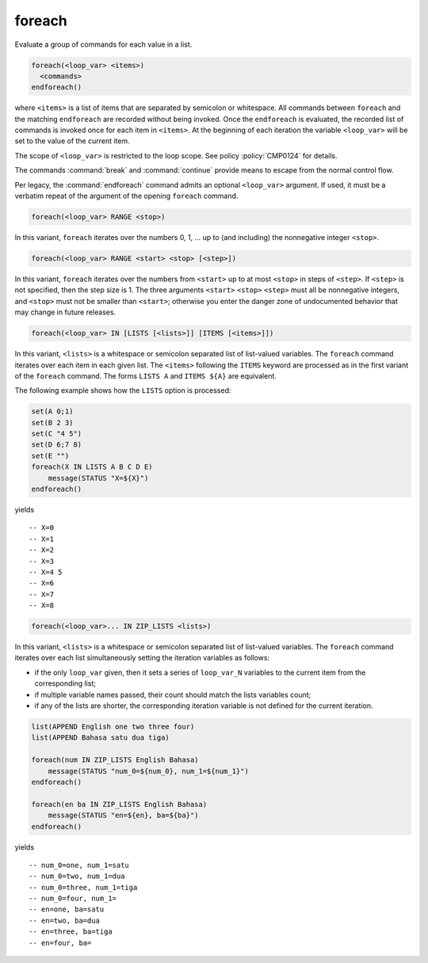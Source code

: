 foreach
-------

Evaluate a group of commands for each value in a list.

.. code-block:: cmake

  foreach(<loop_var> <items>)
    <commands>
  endforeach()

where ``<items>`` is a list of items that are separated by
semicolon or whitespace.
All commands between ``foreach`` and the matching ``endforeach`` are recorded
without being invoked.  Once the ``endforeach`` is evaluated, the recorded
list of commands is invoked once for each item in ``<items>``.
At the beginning of each iteration the variable ``<loop_var>`` will be set
to the value of the current item.

The scope of ``<loop_var>`` is restricted to the loop scope. See policy
:policy:`CMP0124` for details.

The commands :command:`break` and :command:`continue` provide means to
escape from the normal control flow.

Per legacy, the :command:`endforeach` command admits
an optional ``<loop_var>`` argument.
If used, it must be a verbatim
repeat of the argument of the opening
``foreach`` command.

.. code-block:: cmake

  foreach(<loop_var> RANGE <stop>)

In this variant, ``foreach`` iterates over the numbers
0, 1, ... up to (and including) the nonnegative integer ``<stop>``.

.. code-block:: cmake

  foreach(<loop_var> RANGE <start> <stop> [<step>])

In this variant, ``foreach`` iterates over the numbers from
``<start>`` up to at most ``<stop>`` in steps of ``<step>``.
If ``<step>`` is not specified, then the step size is 1.
The three arguments ``<start>`` ``<stop>`` ``<step>`` must
all be nonnegative integers, and ``<stop>`` must not be
smaller than ``<start>``; otherwise you enter the danger zone
of undocumented behavior that may change in future releases.

.. code-block:: cmake

  foreach(<loop_var> IN [LISTS [<lists>]] [ITEMS [<items>]])

In this variant, ``<lists>`` is a whitespace or semicolon
separated list of list-valued variables. The ``foreach``
command iterates over each item in each given list.
The ``<items>`` following the ``ITEMS`` keyword are processed
as in the first variant of the ``foreach`` command.
The forms ``LISTS A`` and ``ITEMS ${A}`` are
equivalent.

The following example shows how the ``LISTS`` option is
processed:

.. code-block:: cmake

  set(A 0;1)
  set(B 2 3)
  set(C "4 5")
  set(D 6;7 8)
  set(E "")
  foreach(X IN LISTS A B C D E)
      message(STATUS "X=${X}")
  endforeach()

yields
::

  -- X=0
  -- X=1
  -- X=2
  -- X=3
  -- X=4 5
  -- X=6
  -- X=7
  -- X=8


.. code-block:: cmake

  foreach(<loop_var>... IN ZIP_LISTS <lists>)

.. versionadded:: 3.17

In this variant, ``<lists>`` is a whitespace or semicolon
separated list of list-valued variables. The ``foreach``
command iterates over each list simultaneously setting the
iteration variables as follows:

- if the only ``loop_var`` given, then it sets a series of
  ``loop_var_N`` variables to the current item from the
  corresponding list;
- if multiple variable names passed, their count should match
  the lists variables count;
- if any of the lists are shorter, the corresponding iteration
  variable is not defined for the current iteration.

.. code-block:: cmake

  list(APPEND English one two three four)
  list(APPEND Bahasa satu dua tiga)

  foreach(num IN ZIP_LISTS English Bahasa)
      message(STATUS "num_0=${num_0}, num_1=${num_1}")
  endforeach()

  foreach(en ba IN ZIP_LISTS English Bahasa)
      message(STATUS "en=${en}, ba=${ba}")
  endforeach()

yields
::

  -- num_0=one, num_1=satu
  -- num_0=two, num_1=dua
  -- num_0=three, num_1=tiga
  -- num_0=four, num_1=
  -- en=one, ba=satu
  -- en=two, ba=dua
  -- en=three, ba=tiga
  -- en=four, ba=
